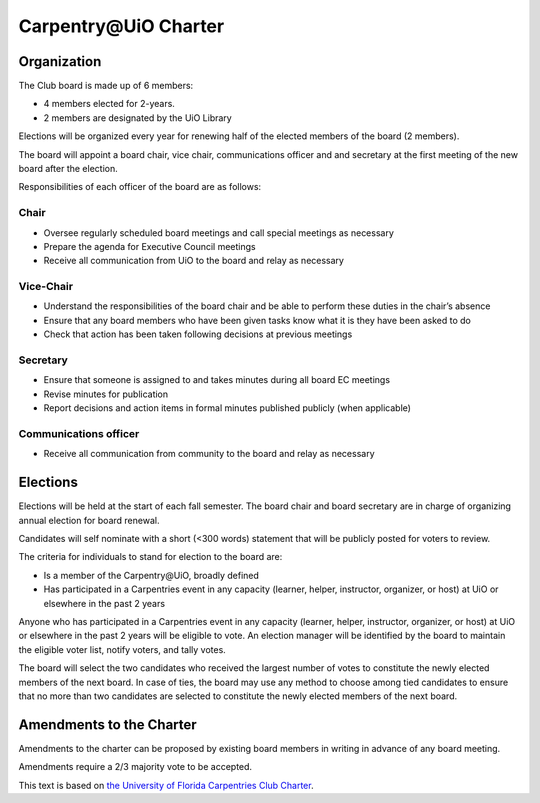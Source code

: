 Carpentry\@UiO Charter
======================

Organization
------------

The Club board is made up of 6 members:

- 4 members elected for 2-years.
- 2 members are designated by the UiO Library

Elections will be organized every year for renewing half of the elected members
of the board (2 members).

The board will appoint a board chair, vice chair,
communications officer and and secretary
at the first meeting of the new board after the election.

Responsibilities of each officer of the board are as follows:

Chair
~~~~~

* Oversee regularly scheduled board meetings and call special meetings
  as necessary
* Prepare the agenda for Executive Council meetings
* Receive all communication from UiO to the board and relay as necessary

Vice-Chair
~~~~~~~~~~

* Understand the responsibilities of the board chair and be able to perform these duties in the chair’s absence
* Ensure that any board members who have been given tasks know what it is they have been asked to do
* Check that action has been taken following decisions at previous meetings

Secretary
~~~~~~~~~

* Ensure that someone is assigned to and takes minutes
  during all board EC meetings
* Revise minutes for publication
* Report decisions  and action items in formal minutes published publicly
  (when applicable)

Communications officer
~~~~~~~~~~~~~~~~~~~~~~

* Receive all communication from community to the board and relay as necessary


Elections
---------

Elections will be held at the start of each fall semester.
The board chair and board secretary are in charge of
organizing annual election for board renewal.

Candidates will self nominate with a short (<300 words) statement
that will be publicly posted for voters to review.

The criteria for individuals to stand for election to the board are:

- Is a member of the Carpentry\@UiO, broadly defined
- Has participated in a Carpentries event in any capacity
  (learner, helper, instructor, organizer, or host)
  at UiO or elsewhere in the past 2 years

Anyone who has participated in a Carpentries event in any capacity
(learner, helper, instructor, organizer, or host)
at UiO or elsewhere in the past 2 years will be eligible to vote.
An election manager will be identified by the board to maintain
the eligible voter list, notify voters, and tally votes.

The board will select the two candidates who received the largest number
of votes to constitute the newly elected members of the next board.
In case of ties, the board may use any method to choose among tied candidates
to ensure that no more than two candidates are selected to constitute
the newly elected members of the next board.


Amendments to the Charter
-------------------------

Amendments to the charter can be proposed by existing board members in writing
in advance of any board meeting.

Amendments require a 2/3 majority vote to be accepted.


This text is based on `the University of Florida Carpentries Club Charter <https://www.uf-carpentries.org/charter/>`_.
